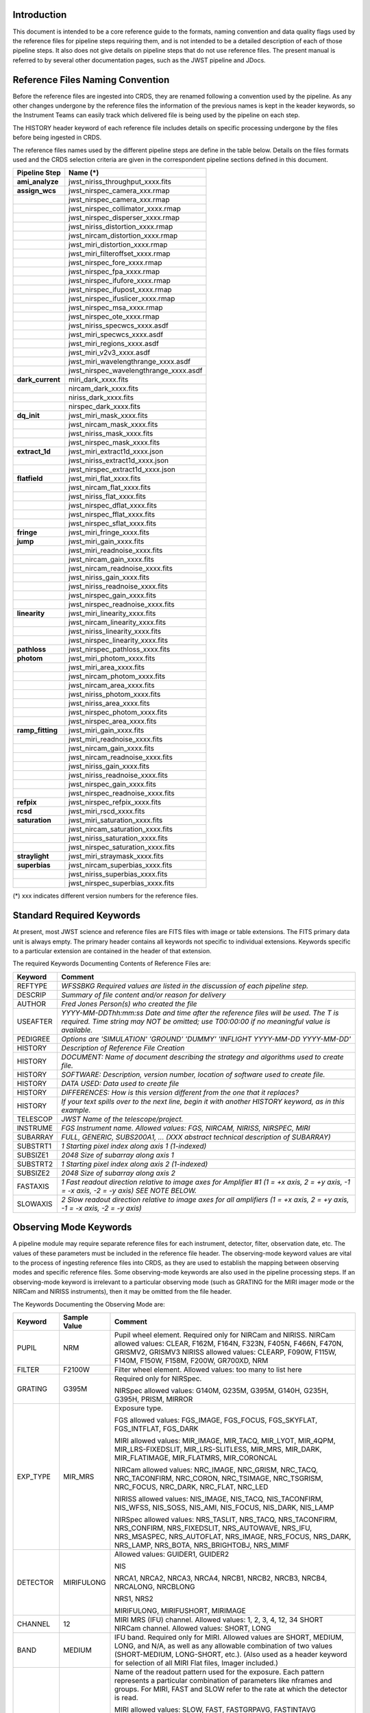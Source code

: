 Introduction
============

This document is intended to be a core reference guide to the formats, naming convention and 
data quality flags used by the reference files for pipeline steps requiring them, and is not
intended to be a detailed description of each of those pipeline steps. It also does not give 
details on pipeline steps that do not use reference files. 
The present manual is referred to by several other documentation pages, 
such as the JWST pipeline and JDocs.

Reference Files Naming Convention
=================================

Before the reference files are ingested into CRDS, they are renamed following a 
convention used by the pipeline. As any other changes undergone by the reference files 
the information of the previous names is kept in the keader keywords, so the Instrument Teams
can easily track which delivered file is being used by the pipeline on each step. 

The HISTORY header keyword of each reference file includes details on specific processing 
undergone by the files before being ingested in CRDS.

The reference files names used by the different pipeline steps are define in the table below.
Details on the files formats used and the CRDS selection criteria are given in the 
correspondent pipeline sections defined in this document.

==================  ======================================== 
Pipeline Step        Name (*)         
==================  ========================================  
**ami_analyze**      jwst_niriss_throughput_xxxx.fits
**assign_wcs**       jwst_nirspec_camera_xxx.rmap
..                   jwst_nirspec_camera_xxx.rmap
..                   jwst_nirspec_collimator_xxxx.rmap
..                   jwst_nirspec_disperser_xxxx.rmap
..                   jwst_niriss_distortion_xxxx.rmap
..                   jwst_nircam_distortion_xxxx.rmap
..                   jwst_miri_distortion_xxxx.rmap
..                   jwst_miri_filteroffset_xxxx.rmap
..                   jwst_nirspec_fore_xxxx.rmap
..                   jwst_nirspec_fpa_xxxx.rmap
..                   jwst_nirspec_ifufore_xxxx.rmap
..                   jwst_nirspec_ifupost_xxxx.rmap
..                   jwst_nirspec_ifuslicer_xxxx.rmap
..                   jwst_nirspec_msa_xxxx.rmap
..                   jwst_nirspec_ote_xxxx.rmap
..                   jwst_niriss_specwcs_xxxx.asdf
..                   jwst_miri_specwcs_xxxx.asdf
..                   jwst_miri_regions_xxxx.asdf
..                   jwst_miri_v2v3_xxxx.asdf
..                   jwst_miri_wavelengthrange_xxxx.asdf
..                   jwst_nirspec_wavelengthrange_xxxx.asdf
**dark_current**     miri_dark_xxxx.fits
..                   nircam_dark_xxxx.fits 
..                   niriss_dark_xxxx.fits 
..                   nirspec_dark_xxxx.fits
**dq_init**          jwst_miri_mask_xxxx.fits
..                   jwst_nircam_mask_xxxx.fits
..                   jwst_niriss_mask_xxxx.fits
..                   jwst_nirspec_mask_xxxx.fits
**extract_1d**       jwst_miri_extract1d_xxxx.json
..                   jwst_niriss_extract1d_xxxx.json
..                   jwst_nirspec_extract1d_xxxx.json
**flatfield**        jwst_miri_flat_xxxx.fits
..                   jwst_nircam_flat_xxxx.fits
..                   jwst_niriss_flat_xxxx.fits
..                   jwst_nirspec_dflat_xxxx.fits
..                   jwst_nirspec_fflat_xxxx.fits
..                   jwst_nirspec_sflat_xxxx.fits
**fringe**           jwst_miri_fringe_xxxx.fits
**jump**             jwst_miri_gain_xxxx.fits
..                   jwst_miri_readnoise_xxxx.fits
..                   jwst_nircam_gain_xxxx.fits
..                   jwst_nircam_readnoise_xxxx.fits
..                   jwst_niriss_gain_xxxx.fits
..                   jwst_niriss_readnoise_xxxx.fits
..                   jwst_nirspec_gain_xxxx.fits
..                   jwst_nirspec_readnoise_xxxx.fits
**linearity**        jwst_miri_linearity_xxxx.fits 
..                   jwst_nircam_linearity_xxxx.fits
..                   jwst_niriss_linearity_xxxx.fits
..                   jwst_nirspec_linearity_xxxx.fits
**pathloss**         jwst_nirspec_pathloss_xxxx.fits
**photom**           jwst_miri_photom_xxxx.fits
..                   jwst_miri_area_xxxx.fits
..                   jwst_nircam_photom_xxxx.fits
..                   jwst_nircam_area_xxxx.fits
..                   jwst_niriss_photom_xxxx.fits
..                   jwst_niriss_area_xxxx.fits
..                   jwst_nirspec_photom_xxxx.fits
..                   jwst_nirspec_area_xxxx.fits
**ramp_fitting**     jwst_miri_gain_xxxx.fits
..                   jwst_miri_readnoise_xxxx.fits
..                   jwst_nircam_gain_xxxx.fits
..                   jwst_nircam_readnoise_xxxx.fits
..                   jwst_niriss_gain_xxxx.fits
..                   jwst_niriss_readnoise_xxxx.fits
..                   jwst_nirspec_gain_xxxx.fits
..                   jwst_nirspec_readnoise_xxxx.fits
**refpix**           jwst_nirspec_refpix_xxxx.fits
**rcsd**             jwst_miri_rscd_xxxx.fits
**saturation**       jwst_miri_saturation_xxxx.fits
..                   jwst_nircam_saturation_xxxx.fits
..                   jwst_niriss_saturation_xxxx.fits
..                   jwst_nirspec_saturation_xxxx.fits
**straylight**       jwst_miri_straymask_xxxx.fits
**superbias**        jwst_nircam_superbias_xxxx.fits
..                   jwst_niriss_superbias_xxxx.fits
..                   jwst_nirspec_superbias_xxxx.fits
==================  ========================================

(*) xxx indicates different version numbers for the reference files.


.. _`Standard Required Keywords`:

Standard Required Keywords
==========================

At present, most JWST science and reference files are FITS files with image or table extensions. 
The FITS primary data unit is always empty. The primary header contains all keywords not specific to individual extensions. Keywords specific to a particular extension are contained in the header of that extension.

The required Keywords Documenting Contents of Reference Files are:

========  =========================================================================
Keyword   Comment
========  =========================================================================
REFTYPE   `WFSSBKG    Required values are listed in the discussion of each pipeline step.`
DESCRIP   `Summary of file content and/or reason for delivery`
AUTHOR    `Fred Jones     Person(s) who created the file`
USEAFTER  `YYYY-MM-DDThh:mm:ss Date and time after the reference files will
          be used. The T is required. Time string may NOT be omitted;
          use T00:00:00 if no meaningful value is available.`
PEDIGREE  `Options are
          'SIMULATION'
          'GROUND'
          'DUMMY'
          'INFLIGHT YYYY-MM-DD YYYY-MM-DD'`
HISTORY   `Description of Reference File Creation`
HISTORY   `DOCUMENT: Name of document describing the strategy and algorithms
          used to create file.`
HISTORY   `SOFTWARE: Description, version number, location of software used
          to create file.`
HISTORY   `DATA USED: Data used to create file`
HISTORY   `DIFFERENCES: How is this version different from the one that
          it replaces?`
HISTORY   `If your text spills over to the next line,
          begin it with another HISTORY keyword, as in this example.`
TELESCOP  `JWST   Name of the telescope/project.`
INSTRUME  `FGS   Instrument name. Allowed values: FGS, NIRCAM, NIRISS,
          NIRSPEC, MIRI`
SUBARRAY  `FULL, GENERIC, SUBS200A1, ...   (XXX abstract technical description
          of SUBARRAY)`
SUBSTRT1  `1        Starting pixel index along axis 1 (1-indexed)`
SUBSIZE1  `2048     Size of subarray along axis 1`
SUBSTRT2  `1        Starting pixel index along axis 2 (1-indexed)`
SUBSIZE2  `2048     Size of subarray along axis 2`
FASTAXIS  `1        Fast readout direction relative to image axes for
          Amplifier #1 (1 = +x axis, 2 = +y axis, -1 = -x axis, -2 = -y axis)
          SEE NOTE BELOW.`
SLOWAXIS  `2        Slow readout direction relative to image axes for
          all amplifiers (1 = +x axis, 2 = +y axis, -1 = -x axis, -2 = -y axis)`
========  =========================================================================


Observing Mode Keywords
=======================

A pipeline module may require separate reference files for each instrument, detector, 
filter, observation date, etc.  The values of these parameters must be included in the 
reference file header.  The observing-mode keyword values are vital to the process of 
ingesting reference files into CRDS, as they are used to establish the mapping between 
observing modes and specific reference files. Some observing-mode keywords are also 
used in the pipeline processing steps.  If an observing-mode keyword is irrelevant to a 
particular observing mode (such as GRATING for the MIRI imager mode or the NIRCam and NIRISS 
instruments), then it may be omitted from the file header.

The Keywords Documenting the Observing Mode are:

========  ==================  =============================================================================================
Keyword   Sample Value        Comment
========  ==================  =============================================================================================
PUPIL     NRM                 Pupil wheel element. Required only for NIRCam and NIRISS.
                              NIRCam allowed values: CLEAR, F162M, F164N, F323N, F405N, F466N, F470N, GRISMV2, GRISMV3
                              NIRISS allowed values: CLEARP, F090W, F115W, F140M, F150W, F158M, F200W, GR700XD, NRM
FILTER    F2100W              Filter wheel element. Allowed values: too many to list here
GRATING   G395M               Required only for NIRSpec.

                              NIRSpec allowed values: G140M, G235M, G395M, G140H, G235H, G395H, PRISM, MIRROR
EXP_TYPE  MIR_MRS             Exposure type.

                              FGS allowed values: FGS_IMAGE, FGS_FOCUS, FGS_SKYFLAT, FGS_INTFLAT, FGS_DARK

                              MIRI allowed values: MIR_IMAGE, MIR_TACQ, MIR_LYOT, MIR_4QPM, MIR_LRS-FIXEDSLIT, 
                              MIR_LRS-SLITLESS, MIR_MRS, MIR_DARK, MIR_FLATIMAGE, MIR_FLATMRS, MIR_CORONCAL

                              NIRCam allowed values: NRC_IMAGE, NRC_GRISM, NRC_TACQ, NRC_TACONFIRM, NRC_CORON, 
                              NRC_TSIMAGE, NRC_TSGRISM, NRC_FOCUS, NRC_DARK, NRC_FLAT, NRC_LED

                              NIRISS allowed values: NIS_IMAGE, NIS_TACQ, NIS_TACONFIRM, NIS_WFSS, NIS_SOSS, NIS_AMI, 
                              NIS_FOCUS, NIS_DARK, NIS_LAMP

                              NIRSpec allowed values: NRS_TASLIT, NRS_TACQ, NRS_TACONFIRM, NRS_CONFIRM, NRS_FIXEDSLIT, 
                              NRS_AUTOWAVE, NRS_IFU, NRS_MSASPEC, NRS_AUTOFLAT, NRS_IMAGE, NRS_FOCUS, NRS_DARK, NRS_LAMP, 
                              NRS_BOTA, NRS_BRIGHTOBJ, NRS_MIMF
DETECTOR  MIRIFULONG          Allowed values:
                              GUIDER1, GUIDER2

                              NIS

                              NRCA1, NRCA2, NRCA3, NRCA4, NRCB1, NRCB2, NRCB3, NRCB4, NRCALONG, NRCBLONG

                              NRS1, NRS2

                              MIRIFULONG, MIRIFUSHORT, MIRIMAGE

CHANNEL   12                  MIRI MRS (IFU) channel. Allowed values: 1, 2, 3, 4, 12, 34
                              SHORT   NIRCam channel. Allowed values: SHORT, LONG
BAND      MEDIUM              IFU band. Required only for MIRI. Allowed values are SHORT, MEDIUM, LONG, and N/A, as well 
                              as any allowable combination of two values (SHORT-MEDIUM, LONG-SHORT, etc.). (Also used as 
                              a header keyword for selection of all MIRI Flat files, Imager included.)
READPATT  FAST                Name of the readout pattern used for the exposure. Each pattern represents a particular 
                              combination of parameters like nframes and groups. For MIRI, FAST and SLOW refer to the rate 
                              at which the detector is read.

                              MIRI allowed values: SLOW, FAST, FASTGRPAVG, FASTINTAVG

                              NIRCam allowed values: DEEP8, DEEP2, MEDIUM8, MEDIUM2, SHALLOW4, SHALLOW2, BRIGHT2, BRIGHT1, 
                              RAPID

                              NIRSpec allowed values: NRSRAPID, NRS, NRSN16R4, NRSIRS2RAPID

                              NIRISS allowed values: NIS, NISRAPID

                              FGS allowed values: ID, ACQ1, ACQ2, TRACK, FINEGUIDE, FGS60, FGS840, FGS7850, FGSRAPID, FGS
NRS_NORM  16                  Required only for NIRSpec.
NRS_REF   4                   Required only for NIRSpec.
P_XXXXXX  P_READPA            pattern keywords used by CRDS for JWST to describe the intended uses of a reference file 
                              using or'ed combinations of values. Only a subset of :ref:`p-patterns` 
                              are supported.
========  ==================  =============================================================================================

Note: For the NIR detectors, the fast readout direction changes sign from one amplifier to the next.  It is +1, -1, +1, and -1, for amps 1, 2, 3, and 4, respectively.  The keyword FASTAXIS refers specifically to amp 1.  That way, it is entirely correct for single-amp readouts and correct at the origin for 4-amp readouts.  For MIRI, FASTAXIS is always +1.


Tracking Pipeline Progress
++++++++++++++++++++++++++

As each pipeline step is applied to a science data product, it will record a status indicator in a header keyword of the science data product. The current list of step status keyword names is given in the following table. These status keywords may be included in the primary header of reference files, in order to maintain a history of the data that went into creating the reference file. Allowed values for the status keywords are 'COMPLETE' and 'SKIPPED'. Absence of a particular keyword is understood to mean that step was not even attempted.

Table 3.  Keywords Documenting Which Pipeline Steps Have Been Performed

=========   ========================================
S_IPC       IPC correction  
S_RESET     MIRI reset correction
S_SUPERB    Superbias subtraction   
S_IMPRNT    NIRSpec MSA imprint subtraction
S_MSAFLG    NIRSpec MSA failed shutter flagging 
S_EXTR1D    1-D spectral extraction
S_LASTFR    MIRI last frame correction  
S_DQINIT    DQ initialization
S_REFPIX    Reference pixel correction  
S_ERRINI    ERR initialization
S_DARK      Dark subtraction    
S_SATURA    Saturation check
S_LINEAR    Linearity correction    
S_JUMP      Jump detection
S_RAMP      Ramp fitting    
S_WCS       WCS assignment
S_FLAT      Flat-fielding   
S_FRINGE    Fringe correction
S_PERSIS    Persistence correction  
S_STRAY     Straylight correction
S_TELEMI    Telescope emission  
S_PHOTOM    Photometric (absolute flux) calibration
S_EXTR1D    1-D extraction  
S_EXTR2D    2-D spectral extraction
S_RESAMP    Image resampling    
S_BKDSUB    Background subtraction
S_SLOSS     Slit-loss correction         
=========   ========================================



Orientation of Detector Image
+++++++++++++++++++++++++++++

All steps in the pipeline assume the data are in the DMS (science) orientation, not the native readout orientation. The pipeline does NOT check or correct for the orientation of the reference data. It assumes that all files ingested into CRDS have been put into the science orientation.  All header keywords documenting the observing mode (Table 2) should likewise be transformed into the DMS orientation.   For square data array dimensions it's not possible to infer the actual orientation directly so reference file authors must manage orientation carefully.   

    Correct values for FASTAXIS and SLOWAXIS for each detector are:

=========== ======== ========
DETECTOR    FASTAXIS SLOWAXIS
=========== ======== ========
MIRIMAGE      1       2
MIRIFULONG    1       2
MIRIFUSHORT   1       2
NRCA1        -1       2
NRCA2         1      -2
NRCA3        -1       2
NRCA4         1      -2
NRCALONG     -1       2
NRCB1         1      -2
NRCB2        -1       2
NRCB3         1      -2
NRCB4        -1       2
NRCBLONG      1      -2
NRS1          2       1
NRS2         -2      -1
NIS          -2      -1
GUIDER1      -2      -1
GUIDER2       2      -1
=========== ======== ========

Differing values for these keywords will be taken as an indicator that neither the keyword value nor the array orientation are correct.

.. _p-patterns:

P_pattern keywords
------------------

``P_`` pattern keywords used by CRDS for JWST to describe the intended uses of a reference file using or’ed combinations

For example, if the same NIRISS SUPERBIAS should be used for

    READPATT=NIS

or

    READPATT=NISRAPID

the definition of READPATT in the calibration s/w datamodels schema does not allow it. READPATT can specify one or the other but not both.

To support expressing combinations of values, CRDS and the CAL s/w have added “pattern keywords” which nominally begin with ``P_`` followed by the ordinary keyword, truncated as needed to 8 characters. In this case, P_READPA corresponds to READPATT.

Pattern keywords override the corresponding ordinary keyword for the purposes of automatically updating CRDS rmaps. Pattern keywords describe intended use.

In this example, the pattern keyword:

  P_READPA = NIS | NISRAPID |

can be used to specify the intent “use for NIS or for NISRAPID”.

Only or-ed combinations of the values used in ordinary keywords are valid for pattern keywords.

Patterns appear in a slightly different form in rmaps than they do in ``P_`` keywords. The value of a ``P_ keyword`` always ends with a trailing or-bar. In rmaps, no trailing or-bar is used so the equivalient of the above in an rmap is:

    ‘NIS|NISRAPID’
    
    From a CRDS perspective, the ``P_ pattern`` keywords and their corresponding datamodels paths currently supported can be found in the 
    `JWST Pattern Keywords section of the CRDS documentation. <https://jwst-crds.stsci.edu/static/users_guide/reference_conventions.html#id2>`_ 

Currently all ``P_`` keywords correspond to basic keywords found only in the primary headers of reference files and are typically only valid for FITS format..

The traslation from these ``P_`` pattern keywords are completely generic in CRDS and can apply to any reference file type so they should be assumed to 
be reserved whether a particular type uses them or not. Defining non-pattern keywords with the prefix ``P_`` is strongly discouraged.

.. _`Data Quality Flags`:

Data Quality Flags
==================

Within science data files, the PIXELDQ flags are stored as 32-bit integers; 
the GROUPDQ flags are 8-bit integers.  The meaning of each bit is specified 
in a separate binary table extension called DQ_DEF.  The binary table has the 
format presented in Table 1, which represents the master list of DQ flags.  
Only the first eight entries in the table below are relevant to the 
GROUPDQ array. All calibrated data from a particular instrument and observing mode 
have the same set of DQ flags in the same (bit) order. For Build 7, this master 
list will be used to impose this uniformity.  We may eventually use different master 
lists for different instruments or observing modes.


Within reference files for some steps, the Data Quality arrays for some steps are 
stored as 8-bit integers to conserve memory.  Only the flags actually used by a reference 
file are included in its DQ array.  The meaning of each bit in the DQ array is stored in 
the DQ_DEF extension, which is a binary table having the following fields: Bit, Value, 
Name, and Description.


Table 1. Flags for the PIXELDQ and GROUPDQ Arrays (Format of DQ_DEF Extension)

===  ==========    ================  ===========================================
Bit  Value         Name              Description
===  ==========    ================  ===========================================
0    1             DO_NOT_USE        Bad pixel. Do not use.
1    2             SATURATED         Pixel saturated during exposure
2    4             JUMP_DET          Jump detected during exposure
3    8             DROPOUT           Data lost in transmission
4    16            RESERVED  
5    32            RESERVED  
6    64            RESERVED  
7    128           RESERVED  
8    256           UNRELIABLE_ERROR  Uncertainty exceeds quoted error
9    512           NON_SCIENCE       Pixel not on science portion of detector
10   1024          DEAD              Dead pixel
11   2048          HOT               Hot pixel
12   4096          WARM              Warm pixel
13   8192          LOW_QE            Low quantum efficiency
14   16384         RC                RC pixel
15   32768         TELEGRAPH         Telegraph pixel
16   65536         NONLINEAR         Pixel highly nonlinear
17   131072        BAD_REF_PIXEL     Reference pixel cannot be used
18   262144        NO_FLAT_FIELD     Flat field cannot be measured
19   524288        NO_GAIN_VALUE     Gain cannot be measured
20   1048576       NO_LIN_CORR       Linearity correction not available
21   2097152       NO_SAT_CHECK      Saturation check not available
22   4194304       UNRELIABLE_BIAS   Bias variance large
23   8388608       UNRELIABLE_DARK   Dark variance large
24   16777216      UNRELIABLE_SLOPE  Slope variance large (i.e., noisy pixel)
25   33554432      UNRELIABLE_FLAT   Flat variance large
26   67108864      OPEN              Open pixel (counts move to adjacent pixels)
27   134217728     ADJ_OPEN          Adjacent to open pixel
28   268435456     UNRELIABLE_RESET  Sensitive to reset anomaly
29   536870912     MSA_FAILED_OPEN   Pixel sees light from failed-open shutter
30   1073741824    OTHER_BAD_PIXEL   A catch-all flag
===  ==========    ================  ===========================================

Note: Words like "highly" and "large" will be defined by each instrument team.  They are likely to vary from one detector to another – or even from one observing mode to another.  
